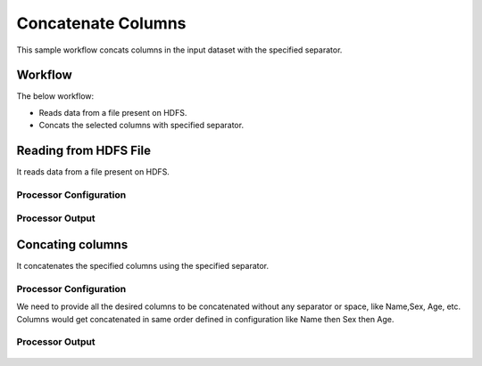 
Concatenate Columns
==============

This sample workflow concats columns in the input dataset with the specified separator.


Workflow
--------

The below workflow:

* Reads data from a file present on HDFS.
* Concats the selected columns with specified separator.

.. figure:: ../../_assets/tutorials/data-cleaning/concat-columns/6.PNG
   :alt: Concat Columns
   :width: 60%
   
Reading from HDFS File
---------------------

It reads data from a file present on HDFS. 

Processor Configuration
^^^^^^^^^^^^^^^^^^

.. figure:: ../../_assets/tutorials/data-cleaning/concat-columns/7.PNG
   :alt: Concat Columns
   :width: 80%
   
Processor Output
^^^^^^

.. figure:: ../../_assets/tutorials/data-cleaning/concat-columns/8.PNG
   :alt: Concat Columns
   :width: 80%
   
Concating columns
-----------------

It concatenates the specified columns using the specified separator.

Processor Configuration
^^^^^^^^^^^^^^^^^^

We need to provide all the desired columns to be concatenated without any separator or space, like Name,Sex, Age, etc.
Columns would get concatenated in same order defined in configuration like Name then Sex then Age.

.. figure:: ../../_assets/tutorials/data-cleaning/concat-columns/9.PNG
   :alt: Concat Columns
   :width: 80%

Processor Output
^^^^^^

.. figure:: ../../_assets/tutorials/data-cleaning/concat-columns/10.PNG
   :alt: Concat Columns
   :width: 80%
